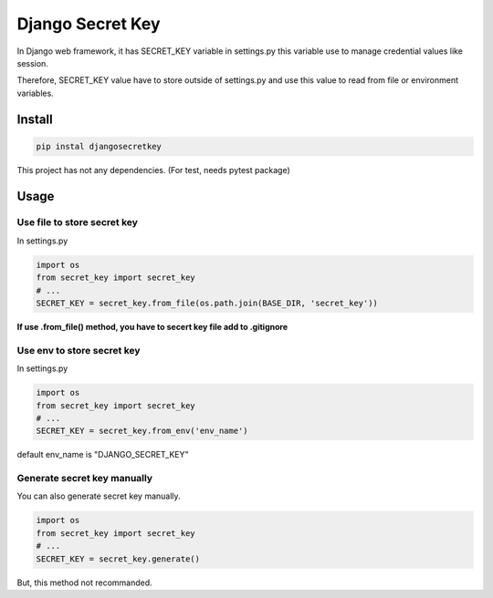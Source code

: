 Django Secret Key
=================

.. image:: https://travis-ci.org/blinglnav/djangosecretkey.svg?branch=master
   :target: https://travis-ci.org/blinglnav/djangosecretkey

.. image:: https://coveralls.io/repos/github/blinglnav/djangosecretkey/badge.svg?branch=master
    :target: https://coveralls.io/github/blinglnav/djangosecretkey?branch=master

In Django web framework, it has SECRET_KEY variable in settings.py
this variable use to manage credential values like session.

Therefore, SECRET_KEY value have to store outside of settings.py and
use this value to read from file or environment variables.

Install
-------
.. code:: bash

    pip instal djangosecretkey

This project has not any dependencies. (For test, needs pytest package)

Usage
-----

Use file to store secret key
~~~~~~~~~~~~~~~~~~~~~~~~~~~~

In settings.py

.. code:: python

    import os
    from secret_key import secret_key
    # ...
    SECRET_KEY = secret_key.from_file(os.path.join(BASE_DIR, 'secret_key'))

**If use .from_file() method, you have to secert key file add to .gitignore**

Use env to store secret key
~~~~~~~~~~~~~~~~~~~~~~~~~~~

In settings.py

.. code:: python

    import os
    from secret_key import secret_key
    # ...
    SECRET_KEY = secret_key.from_env('env_name')

default env_name is "DJANGO_SECRET_KEY"

Generate secret key manually
~~~~~~~~~~~~~~~~~~~~~~~~~~~~

You can also generate secret key manually.

.. code:: python

    import os
    from secret_key import secret_key
    # ...
    SECRET_KEY = secret_key.generate()

But, this method not recommanded.


